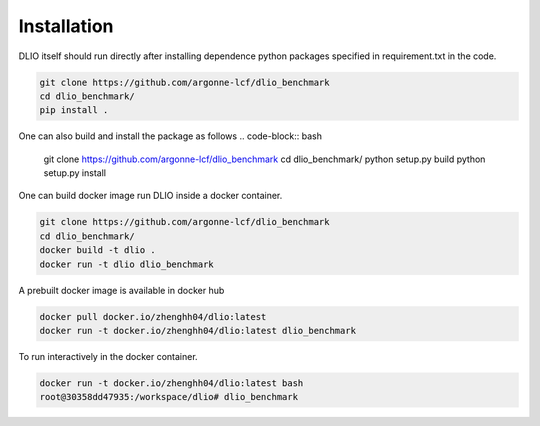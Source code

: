 Installation
=============
DLIO itself should run directly after installing dependence python packages specified in requirement.txt in the code. 

.. code-block:: bash

    git clone https://github.com/argonne-lcf/dlio_benchmark
    cd dlio_benchmark/
    pip install .

One can also build and install the package as follows 
.. code-block:: bash

    git clone https://github.com/argonne-lcf/dlio_benchmark
    cd dlio_benchmark/
    python setup.py build
    python setup.py install

    
One can build docker image run DLIO inside a docker container.  

.. code-block:: bash

    git clone https://github.com/argonne-lcf/dlio_benchmark
    cd dlio_benchmark/
    docker build -t dlio .
    docker run -t dlio dlio_benchmark

A prebuilt docker image is available in docker hub 

.. code-block:: bash 

    docker pull docker.io/zhenghh04/dlio:latest
    docker run -t docker.io/zhenghh04/dlio:latest dlio_benchmark

To run interactively in the docker container. 

.. code-block:: bash

    docker run -t docker.io/zhenghh04/dlio:latest bash
    root@30358dd47935:/workspace/dlio# dlio_benchmark
